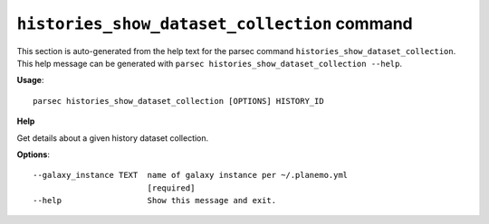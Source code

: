 
``histories_show_dataset_collection`` command
===============================

This section is auto-generated from the help text for the parsec command
``histories_show_dataset_collection``. This help message can be generated with ``parsec histories_show_dataset_collection
--help``.

**Usage**::

    parsec histories_show_dataset_collection [OPTIONS] HISTORY_ID

**Help**

Get details about a given history dataset collection.

**Options**::


      --galaxy_instance TEXT  name of galaxy instance per ~/.planemo.yml
                              [required]
      --help                  Show this message and exit.
    
